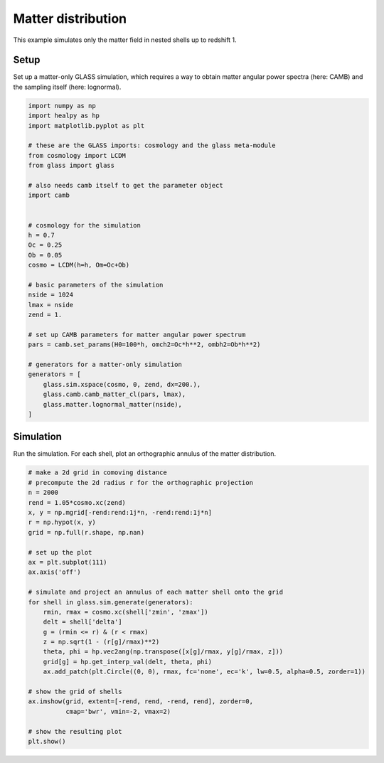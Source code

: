 
.. DO NOT EDIT.
.. THIS FILE WAS AUTOMATICALLY GENERATED BY SPHINX-GALLERY.
.. TO MAKE CHANGES, EDIT THE SOURCE PYTHON FILE:
.. "examples/1_basic/matter.py"
.. LINE NUMBERS ARE GIVEN BELOW.

.. only:: html

    .. note::
        :class: sphx-glr-download-link-note

        Click :ref:`here <sphx_glr_download_examples_1_basic_matter.py>`
        to download the full example code

.. rst-class:: sphx-glr-example-title

.. _sphx_glr_examples_1_basic_matter.py:


Matter distribution
===================

This example simulates only the matter field in nested shells up to redshift 1.

.. GENERATED FROM PYTHON SOURCE LINES 10-14

Setup
-----
Set up a matter-only GLASS simulation, which requires a way to obtain matter
angular power spectra (here: CAMB) and the sampling itself (here: lognormal).

.. GENERATED FROM PYTHON SOURCE LINES 14-49

.. code-block:: default


    import numpy as np
    import healpy as hp
    import matplotlib.pyplot as plt

    # these are the GLASS imports: cosmology and the glass meta-module
    from cosmology import LCDM
    from glass import glass

    # also needs camb itself to get the parameter object
    import camb


    # cosmology for the simulation
    h = 0.7
    Oc = 0.25
    Ob = 0.05
    cosmo = LCDM(h=h, Om=Oc+Ob)

    # basic parameters of the simulation
    nside = 1024
    lmax = nside
    zend = 1.

    # set up CAMB parameters for matter angular power spectrum
    pars = camb.set_params(H0=100*h, omch2=Oc*h**2, ombh2=Ob*h**2)

    # generators for a matter-only simulation
    generators = [
        glass.sim.xspace(cosmo, 0, zend, dx=200.),
        glass.camb.camb_matter_cl(pars, lmax),
        glass.matter.lognormal_matter(nside),
    ]









.. GENERATED FROM PYTHON SOURCE LINES 50-54

Simulation
----------
Run the simulation.  For each shell, plot an orthographic annulus of the
matter distribution.

.. GENERATED FROM PYTHON SOURCE LINES 54-83

.. code-block:: default


    # make a 2d grid in comoving distance
    # precompute the 2d radius r for the orthographic projection
    n = 2000
    rend = 1.05*cosmo.xc(zend)
    x, y = np.mgrid[-rend:rend:1j*n, -rend:rend:1j*n]
    r = np.hypot(x, y)
    grid = np.full(r.shape, np.nan)

    # set up the plot
    ax = plt.subplot(111)
    ax.axis('off')

    # simulate and project an annulus of each matter shell onto the grid
    for shell in glass.sim.generate(generators):
        rmin, rmax = cosmo.xc(shell['zmin', 'zmax'])
        delt = shell['delta']
        g = (rmin <= r) & (r < rmax)
        z = np.sqrt(1 - (r[g]/rmax)**2)
        theta, phi = hp.vec2ang(np.transpose([x[g]/rmax, y[g]/rmax, z]))
        grid[g] = hp.get_interp_val(delt, theta, phi)
        ax.add_patch(plt.Circle((0, 0), rmax, fc='none', ec='k', lw=0.5, alpha=0.5, zorder=1))

    # show the grid of shells
    ax.imshow(grid, extent=[-rend, rend, -rend, rend], zorder=0,
              cmap='bwr', vmin=-2, vmax=2)

    # show the resulting plot
    plt.show()



.. image-sg:: /examples/1_basic/images/sphx_glr_matter_001.png
   :alt: matter
   :srcset: /examples/1_basic/images/sphx_glr_matter_001.png, /examples/1_basic/images/sphx_glr_matter_001_2_0x.png 2.0x
   :class: sphx-glr-single-img






.. rst-class:: sphx-glr-timing

   **Total running time of the script:** ( 1 minutes  51.054 seconds)


.. _sphx_glr_download_examples_1_basic_matter.py:

.. only:: html

  .. container:: sphx-glr-footer sphx-glr-footer-example


    .. container:: sphx-glr-download sphx-glr-download-python

      :download:`Download Python source code: matter.py <matter.py>`

    .. container:: sphx-glr-download sphx-glr-download-jupyter

      :download:`Download Jupyter notebook: matter.ipynb <matter.ipynb>`
